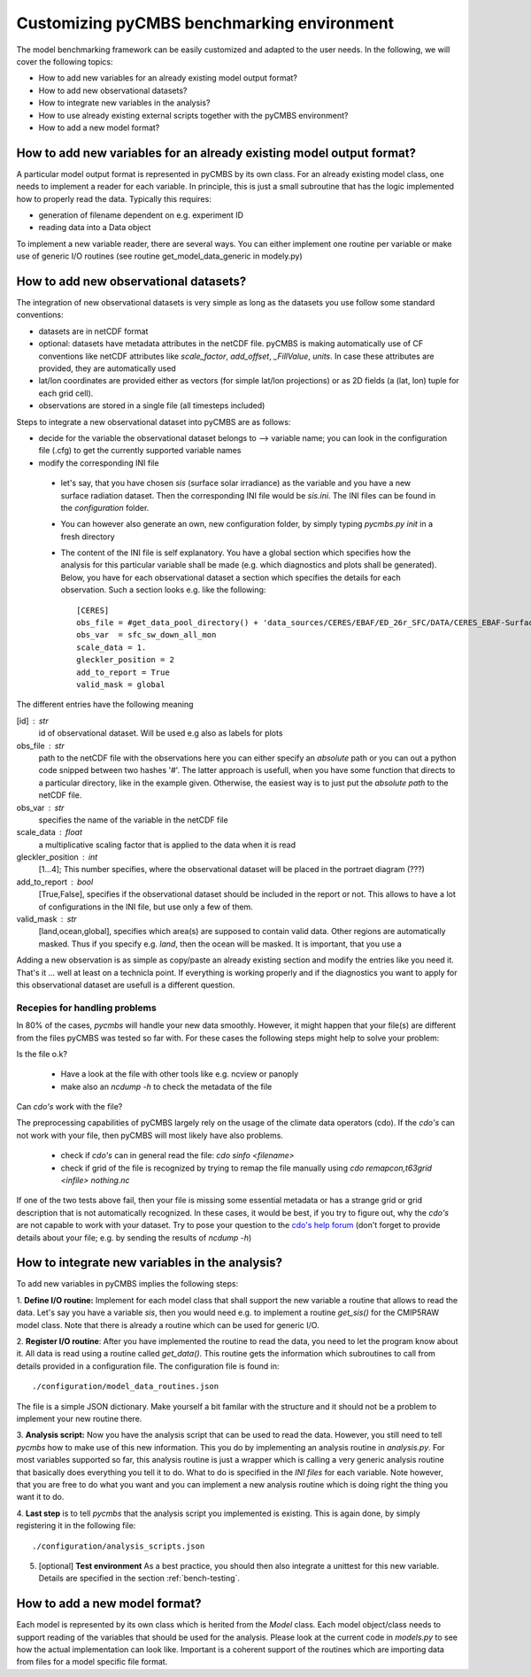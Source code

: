 Customizing pyCMBS benchmarking environment
===========================================

The model benchmarking framework can be easily customized and adapted to the user needs.
In the following, we will cover the following topics:

* How to add new variables for an already existing model output format?
* How to add new observational datasets?
* How to integrate new variables in the analysis?
* How to use already existing external scripts together with the pyCMBS environment?
* How to add a new model format?

How to add new variables for an already existing model output format?
----------------------------------------------------------------------

A particular model output format is represented in pyCMBS by its own class. For
an already existing model class, one needs to implement a reader for each
variable. In principle, this is just a small subroutine that has the logic
implemented how to properly read the data. Typically this requires:

* generation of filename dependent on e.g. experiment ID
* reading data into a Data object

To implement a new variable reader, there are several ways. You can either
implement one routine per variable or make use of generic I/O routines (see
routine get_model_data_generic in modely.py)


How to add new observational datasets?
--------------------------------------
The integration of new observational datasets is very simple as long as the datasets you use follow some standard conventions:

* datasets are in netCDF format
* optional: datasets have metadata attributes in the netCDF file. pyCMBS is making automatically use of CF conventions like netCDF attributes like *scale_factor*, *add_offset*, *_FillValue*, *units*. In case these attributes are provided, they are automatically used
* lat/lon coordinates are provided either as vectors (for simple lat/lon projections) or as 2D fields (a (lat, lon) tuple for each grid cell).
* observations are stored in a single file (all timesteps included)

Steps to integrate a new observational dataset into pyCMBS are as follows:

* decide for the variable the observational dataset belongs to --> variable name; you can look in the configuration file (.cfg) to get the currently supported variable names
* modify the corresponding INI file

 * let's say, that you have chosen *sis* (surface solar irradiance) as the variable and you have a new surface radiation dataset. Then the corresponding INI file would be *sis.ini*. The INI files can be found in the *configuration* folder.
 * You can however also generate an own, new configuration folder, by simply typing *pycmbs.py init* in a fresh directory

 * The content of the INI file is self explanatory. You have a global section which specifies how the analysis for this particular variable shall be made (e.g. which diagnostics and plots shall be generated). Below, you have for each observational dataset a section which specifies the details for each observation. Such a section looks e.g. like the following::

    [CERES]
    obs_file = #get_data_pool_directory() + 'data_sources/CERES/EBAF/ED_26r_SFC/DATA/CERES_EBAF-Surface__Ed2.6r__sfc_sw_down_all_mon__1x1__200003-201002.nc'#
    obs_var  = sfc_sw_down_all_mon
    scale_data = 1.
    gleckler_position = 2
    add_to_report = True
    valid_mask = global

The different entries have the following meaning

[id] : str
    id of observational dataset. Will be used e.g also as labels for plots

obs_file : str
    path to the netCDF file with the observations
    here you can either specify an *absolute* path or you can out a python code snipped between two hashes '#'. The latter approach is usefull, when you have some function that directs to a particular directory, like in the example given. Otherwise, the easiest way is to just put the *absolute path* to the netCDF file.

obs_var : str
    specifies the name of the variable in the netCDF file

scale_data : float
    a multiplicative scaling factor that is applied to the data when it is read

gleckler_position : int
    [1...4]; This number specifies, where the observational dataset will be placed in the portraet diagram (???)

add_to_report : bool
    [True,False], specifies if the observational dataset should be included in the report or not. This allows to have a lot of configurations in the INI file, but use only a few of them.

valid_mask : str
    [land,ocean,global], specifies which area(s) are supposed to contain valid data. Other regions are automatically masked. Thus if you specify e.g. *land*, then the ocean will be masked. It is important, that you use a

Adding a new observation is as simple as copy/paste an already existing section and modify the entries like you need it. That's it ... well at least on a technicla point. If everything is working properly and if the diagnostics you want to apply for this observational dataset are usefull is a different question.


Recepies for handling problems
~~~~~~~~~~~~~~~~~~~~~~~~~~~~~~

In 80% of the cases, `pycmbs` will handle your new data smoothly. However, it might happen that your file(s) are different from the files pyCMBS was tested so far with. For these cases the following steps might help to solve your problem:

Is the file o.k?

 * Have a look at the file with other tools like e.g. ncview or panoply
 * make also an `ncdump -h` to check the metadata of the file

Can *cdo's* work with the file?

The preprocessing capabilities of pyCMBS largely rely on the usage of the climate data operators (cdo). If the *cdo's* can not work with your file, then pyCMBS will most likely have also problems.

 * check if *cdo's* can in general read the file: `cdo sinfo <filename>`
 * check if grid of the file is recognized by trying to remap the file manually using `cdo remapcon,t63grid <infile> nothing.nc`

If one of the two tests above fail, then your file is missing some essential metadata or has a strange grid or grid description that is not automatically recognized.
In these cases, it would be best, if you try to figure out, why the *cdo's* are not capable to work with your dataset.
Try to pose your question to the `cdo's help forum <https://code.zmaw.de/projects/cdo/boards>`_ (don't forget to provide details about your file; e.g. by sending the results of `ncdump -h`)



How to integrate new variables in the analysis?
-----------------------------------------------

To add new variables in pyCMBS implies the following steps:

1. **Define I/O routine:** Implement for each model class that shall support the new variable a routine
that allows to read the data. Let's say you have a variable *sis*, then you
would need e.g. to implement a routine *get_sis()* for the CMIP5RAW model class.
Note that there is already a routine which can be used for generic I/O.

2. **Register I/O routine**: After you have implemented the routine to read the
data, you need to let the program know about it. All data is read using a
routine called *get_data()*. This routine gets the information which
subroutines to call from details provided in a configuration file. The
configuration file is found in::

    ./configuration/model_data_routines.json

The file is a simple JSON dictionary. Make yourself a bit familar with the
structure and it should not be a problem to implement your new routine there.

3. **Analysis script:** Now you have the analysis script that can be used to
read the data. However, you still need to tell `pycmbs` how to make use of this
new information. This you do by implementing an analysis routine in
*analysis.py*. For most variables supported so far, this analysis routine is
just a wrapper which is calling a very generic analysis routine that basically
does everything you tell it to do. What to do is specified in the *INI files* for
each variable. Note however, that you are free to do what you want and you can
implement a new analysis routine which is doing right the thing you want it to
do.

4. **Last step** is to tell `pycmbs` that the analysis script you implemented is
existing. This is again done, by simply registering it in the following file::

    ./configuration/analysis_scripts.json

5. [optional] **Test environment** As a best practice, you should then also integrate a unittest for this new variable. Details are specified in the section :ref:`bench-testing`.



How to add a new model format?
------------------------------

Each model is represented by its own class which is herited from the *Model*
class. Each model object/class needs to support reading of the variables that
should be used for the analysis. Please look at the current code in *models.py*
to see how the actual implementation can look like. Important is a coherent
support of the routines which are importing data from files for a model
specific file format.


